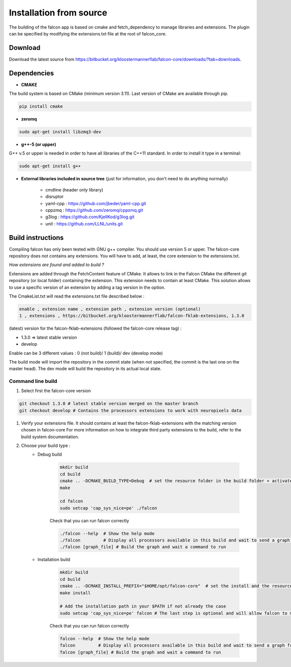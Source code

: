 
========================
Installation from source
========================

The building of the falcon app is based on cmake and fetch_dependency to manage libraries and extensions. The plugin
can be specified by modifying the extensions.txt file at the root of falcon_core.

Download
--------

Download the latest source from https://bitbucket.org/kloostermannerflab/falcon-core/downloads/?tab=downloads.

Dependencies
------------

- **CMAKE**

The build system is based on CMake (minimum version 3.11).
Last version of CMake are available through pip.

.. code-block:: console

    pip install cmake

- **zeromq**

.. code-block:: console

    sudo apt-get install libzmq3-dev

- **g++-5 (or upper)**

G++ v.5 or upper is needed in order to have all libraries of the C++11 standard.
In order to install it type in a terminal:

.. code-block:: console

    sudo apt-get install g++


- **External libraries included in source tree** (just for information, you don't need to do anything normally)

    + cmdline (header only library)
    + disruptor
    + yaml-cpp : https://github.com/jbeder/yaml-cpp.git
    + cppzmq : https://github.com/zeromq/cppzmq.git
    + g3log : https://github.com/KjellKod/g3log.git
    + unit : https://github.com/LLNL/units.git

Build instructions
------------------

Compiling falcon has only been tested with GNU g++ compiler. You should use version 5 or upper.
The falcon-core repository does not contains any extensions. You will have to add, at least, the core extension to the extensions.txt.

*How extensions are found and added to build ?*

Extensions are added through the FetchContent feature of CMake. It allows to link in the Falcon CMake
the different git repository (or local folder) containing the extension. This extension needs to contain at least CMake.
This solution allows to use a specific version of an extension by adding a tag version in the option.

The CmakeList.txt will read the extensions.txt file described below :

.. code-block::

    enable , extension name , extension path , extension version (optional)
    1 , extensions , https://bitbucket.org/kloostermannerflab/falcon-fklab-extensions, 1.3.0

(latest) version for the falcon-fklab-extensions (followed the falcon-core release tag) :

- 1.3.0 => latest stable version
- develop

Enable can be 3 different values : 0 (not build)/ 1 (build)/ dev (develop mode)

The build mode will import the repository in the commit state (when not specified, the commit is the last one on the master head).
The dev mode will build the repository in its actual local state.

Command line build
..................

#. Select first the falcon-core version

.. code-block:: console

    git checkout 1.3.0 # latest stable version merged on the master branch
    git checkout develop # Contains the processors extensions to work with neuropixels data

#. Verify your extensions file.
   It should contains at least the falcon-fklab-extensions with the matching version chosen in falcon-core
   For more information on how to integrate third party extensions to the build, refer to the build system documentation.

#. Choose your build type :
    - Debug build

        .. code-block:: console

            mkdir build
            cd build
            cmake .. -DCMAKE_BUILD_TYPE=Debug  # set the resource folder in the build folder + activate debug mode
            make

            cd falcon
            sudo setcap 'cap_sys_nice=pe' ./falcon

        Check that you can run falcon correctly

        .. code-block:: console

            ./falcon --help  # Show the help mode
            ./falcon         # Display all processors available in this build and wait to send a graph from cloud command
            ./falcon [graph_file] # Build the graph and wait a command to run


    - Installation build

        .. code-block:: console

            mkdir build
            cd build
            cmake .. -DCMAKE_INSTALL_PREFIX="$HOME/opt/falcon-core"  # set the install and the resource folder in the path of your choice
            make install

            # Add the installation path in your $PATH if not already the case
            sudo setcap 'cap_sys_nice=pe' falcon # The last step is optional and will allow falcon to more finely control CPU core utilization.

        Check that you can run falcon correctly

        .. code-block:: console

            falcon --help  # Show the help mode
            falcon         # Display all processors available in this build and wait to send a graph from cloud command
            falcon [graph_file] # Build the graph and wait a command to run

